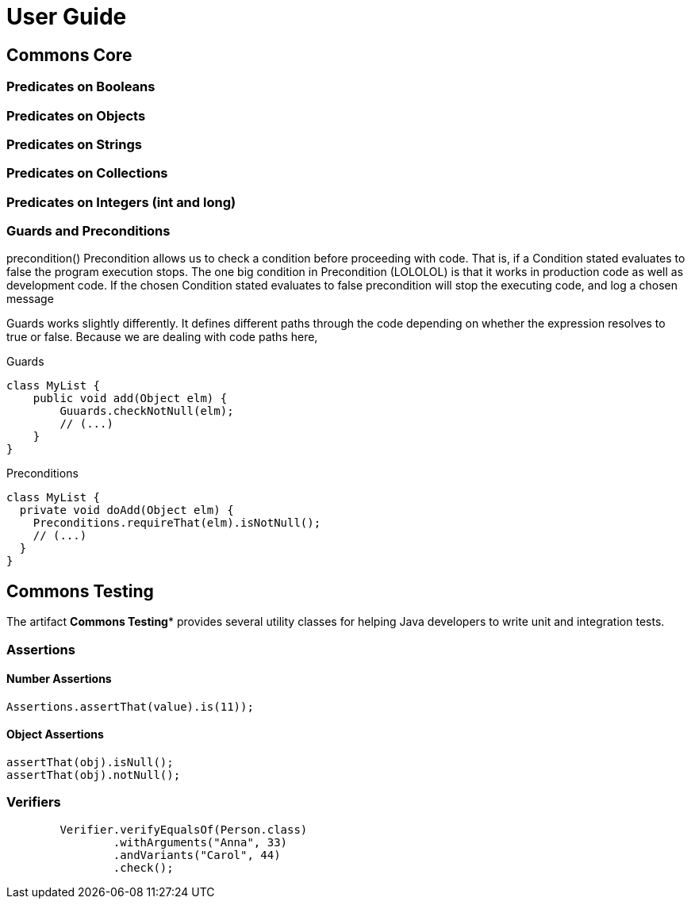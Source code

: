 = User Guide

== Commons Core

=== Predicates on Booleans

=== Predicates on Objects

=== Predicates on Strings

=== Predicates on Collections

=== Predicates on Integers (int and long)




=== Guards and Preconditions

precondition()
Precondition allows us to check a condition before proceeding with code. That is, if a Condition stated evaluates to false the program execution stops.
The one big condition in Precondition (LOLOLOL) is that it works in production code as well as development code. If the chosen Condition stated evaluates to false precondition will stop the executing code, and log a chosen message

Guards works slightly differently. It defines different paths through the code depending on whether the expression resolves to true or false. Because we are dealing with code paths here,


.Guards
[source,java]
----
class MyList {
    public void add(Object elm) {
        Guuards.checkNotNull(elm);
        // (...)
    }
}
----

.Preconditions
[source,java]
----
class MyList {
  private void doAdd(Object elm) {
    Preconditions.requireThat(elm).isNotNull();
    // (...)
  }
}
----

== Commons Testing

The artifact *Commons Testing** provides several utility classes for helping Java developers to write unit and integration tests.

=== Assertions

====  Number Assertions
[source,java]
----
Assertions.assertThat(value).is(11));
----

==== Object Assertions

[source,java]
----
assertThat(obj).isNull();
assertThat(obj).notNull();
----

=== Verifiers

[source,java]
----
        Verifier.verifyEqualsOf(Person.class)
                .withArguments("Anna", 33)
                .andVariants("Carol", 44)
                .check();
----
